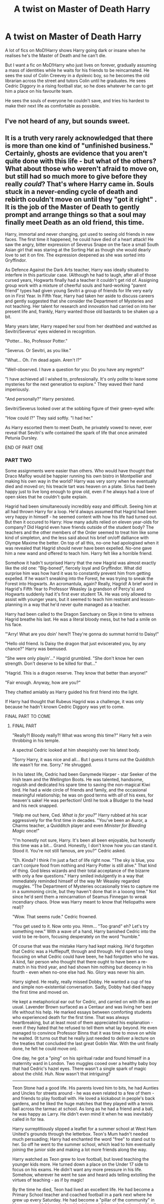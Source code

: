 #+TITLE: A twist on Master of Death Harry

* A twist on Master of Death Harry
:PROPERTIES:
:Author: definitely-legal
:Score: 429
:DateUnix: 1587870458.0
:DateShort: 2020-Apr-26
:FlairText: Prompt/Request
:END:
A lot of fics on MoD!Harry shows Harry going dark or insane when he realises he's the Master of Death and he can't die.

But I want a fic on MoD!Harry who just lives on forever, gradually assuming a mass of identities while he waits for his friends to be reincarnated. He sees the soul of Colin Creevey in a dyslexic boy, so he becomes the old librarian across the street and tutors Colin until he graduates. He sees Cedric Diggory in a rising football star, so he does whatever he can to get him a place on his favourite team.

He sees the souls of everyone he couldn't save, and tries his hardest to make their next life as comfortable as possible.


** I've not heard of any, but sounds sweet.
:PROPERTIES:
:Author: GitPuk
:Score: 102
:DateUnix: 1587876084.0
:DateShort: 2020-Apr-26
:END:


** It is a truth very rarely acknowledged that there is more than one kind of "unfinished business." Certainly, ghosts are evidence that you aren't quite done with this life - but what of the others? What about those who weren't afraid to move on, but still had so much more to give before they really /could/? That's where Harry came in. Souls stuck in a never-ending cycle of death and rebirth couldn't move on until they "got it right" . It is the job of the Master of Death to gently prompt and arrange things so that a soul may finally meet Death as an old friend, this time.

Harry, immortal and never changing, got used to seeing old friends in new faces. The first time it happened, he could have died of a heart attack! He saw the angry, bitter expression of Severus Snape on the face a small South Asian girl that was staring at the Sorting Hat as though she would dearly love to set it on fire. The expression deepened as she was sorted into Gryffindor.

As Defence Against the Dark Arts teacher, Harry was ideally situated to interfere in this particular case. (Although he had to laugh, after all of those cursed years, Hogwarts finally had a teacher it couldn't get rid of. Assigning group work with a mixture of cheerful souls and hard-working "parent friend" types had given young Sevitri a group of friends for life very early on in First Year. In Fifth Year, Harry had taken her aside to discuss careers and gently suggested that she consider the Department of Mysteries and not teaching. Her talent for research and innovation had carried on into her present life and, frankly, Harry wanted those old bastards to be shaken up a bit.

Many years later, Harry reaped her soul from her deathbed and watched as Sevitri/Severus' eyes widened in recognition.

"Potter... No, Professor Potter."

"Severus. Or Sevitri, as you like."

"What... Oh. I'm dead again. Aren't I?"

"Well-observed. I have a question for you: Do you have any regrets?"

"I have achieved all I wished to, professionally. It's only polite to leave some mysteries for the next generation to explore." They waved their hand imperiously.

"And personally?" Harry persisted.

Sevitri/Severus looked over at the sobbing figure of their green-eyed wife:

"How could I?" They said softly. "I had her."

As Harry escorted them to meet Death, he privately vowed to never, ever reveal that Sevitri's wife contained the spark of life that once animated Petunia Dursley.

END OF PART ONE
:PROPERTIES:
:Author: Shadow_Guide
:Score: 166
:DateUnix: 1587897883.0
:DateShort: 2020-Apr-26
:END:

*** PART TWO

Some assignments were easier than others. Who would have thought that Draco Malfoy would be happier running his own bistro in Montpellier and making his own way in the world? Harry was very sorry when he eventually died and moved on; his treacle tart was heaven on a plate. Sirius had been happy just to live long enough to grow old, even if he always had a love of open skies that he couldn't quite explain.

Hagrid had been simultaneously incredibly easy and difficult. Seeing him at all had thrown Harry for a loop. He'd always assumed that Hagrid had been very happy in himself - he seemed content with how his life had turned out. But then it occured to Harry: How many adults relied on eleven year-olds for company? Did Hagrid even have friends outside of the student body? The teachers and the other members of the Order seemed to treat him like some kind of simpleton, and the less said about his brief on/off dalliance with Olympe Maxime the better. On top of all this, no-one had apologised when it was revealed that Hagrid should never have been expelled. No-one gave him a new wand and offered to teach him. Harry felt like a horrible friend.

Somehow it hadn't surprised Harry that the new Hagrid was almost exactly like the old one: "Big-boned", fiercely loyal and Gryffindor. What did surprise him was how hard it was to constantly prevent him from getting expelled. If he wasn't sneaking into the Forest, he was trying to sneak the Forest into Hogwarts. An acromantula, again? Really, Hagrid! A brief word in Hagrid's Fifth Year to Professor Weasley (a grandson of Percy's) and Hogwarts suddenly had it's first ever student TA. He was only allowed to assist with younger years, but it seemed to teach him restraint and lesson-planning in a way that he'd never quite managed as a teacher.

Harry had been called to the Dragon Sanctuary on Skye in time to witness Hagrid breathe his last. He was a literal bloody mess, but he had a smile on his face.

"'Arry! What are you doin' here?! They're gonna do summat horrid to Daisy!"

"Hello old friend. Is Daisy the dragon that just eviscerated you, by any chance?" Harry was bemused.

"She were only playin'..." Hagrid grumbled. "She don't know her own strength. Don't deserve to be killed for that..."

"Hagrid. This is a dragon reserve. They know that better than anyone!"

"Fair enough. Anyway, how are you?"

They chatted amiably as Harry guided his first friend into the light.

If Harry had thought that Rubeus Hagrid was a challenge, it was only because he hadn't known Cedric Diggory was yet to come.

FINAL PART TO COME
:PROPERTIES:
:Author: Shadow_Guide
:Score: 118
:DateUnix: 1587900080.0
:DateShort: 2020-Apr-26
:END:

**** FINAL PART

"Really?! Bloody really?! What was wrong /this/ time?" Harry felt a vein throbbing in his temple.

A spectral Cedric looked at him sheepishly over his latest body.

"Sorry Harry, it was nice and all... But I guess it turns out the Quidditch life wasn't for me. Sorry." He shrugged.

In his latest life, Cedric had been Ganymede Harper - star Seeker of the Irish team and the Wellington Boots. He was talented, handsome, roguish and dedicated his spare time to saving the non-magical Kiwi bird. He had a wide circle of friends and family, and the occasional meaningful relationship; he was on good terms with /all/ of his exes, for heaven's sake! He was perfection! Until he took a Bludger to the head and his neck snapped.

"Help me out here, Ced. /What is for you?/" Harry rubbed at his scar aggressively for the first time in decades. "You've been an Auror, a Charms teacher, a Quidditch player and even /Minister for Bleeding Magic/ once!"

"I'm honestly not sure, Harry. It's been all been enjoyable, but honestly this time was a bit... Grand. Honestly, I don't know how you can stand it. Stood it. You're not still famous, are you?" Cedric asked.

"Eh. Kinda? I think I'm just a fact of life right now. "The sky is blue, you can't conjure food from nothing and Harry Potter is still alive." That kind of thing. God bless wizards and their total acceptance of the bizarre with only a few questions." Harry smiled indulgently in a way that immediately reminded himself of the way Mr Weasley regarded muggles. "The Department of Mysteries occasionally tries to capture me in a summoning circle, but they haven't done that in a looong time." Not since he'd sent them a reincarnation of Seamus Finnegan to wreak incendiary chaos. (How was Harry meant to know that Heliopaths were real)?

"Wow. That seems rude." Cedric frowned.

"You get used to it. Now onto you. Hmm... "Too grand" eh? Let's try something new." With a wave of a hand, Harry banished Cedric into the void to be re-born, focusing desperately on the word "humble."

Of course that was the mistake Harry had kept making. He'd forgotten that Cedric was a Hufflepuff, through and through. He'd spent so long focusing on what Cedric could have been, he had forgotten who he was. A kind, fair person who thought that there ought to have been a re-match in his third year, and had shown him nothing but decency in his fourth - even when no-one else had. No. Glory was never his aim.

Harry sighed. He really, really missed Dobby. He wanted a cup of tea and simple non-existential conversation. Sadly, Dobby had died happy the first time and moved on.

He kept a metaphorical ear out for Cedric, and carried on with life as per usual. Lavender Brown surfaced as a Centaur and was living her best life without his help. He marked essays between comforting students who experienced death for the first time. That was always heartbreaking, but at least most of them appreciated his explanation - even if they hated that he refused to tell them what lay beyond. He even managed to convince Professor Binns that it was time to move on while he waited. (It turns out that he really just needed to deliver a lecture on the treaties that concluded the last great Goblin War. With the unit finally done, he felt he could move on).

One day, he got a "ping" on his spiritual radar and found himself in a maternity ward in London. Two muggles cooed over a healthy baby boy that had Cedric's hazel eyes. There wasn't a single spark of magic about the child. Huh. Now wasn't that intriguing?

--------------

Teon Stone had a good life. His parents loved him to bits, he had Aunties and Uncles for streets around - he was even related to a few of them - and friends to play football with. He loved a kickabout in people's back gardens, and he liked the huge matches that they played with a tennis ball across the tarmac at school. As long as he had a friend and a ball, he was happy as Larry. He didn't even mind it when he was inevitably called in for tea.

Harry surreptitiously slipped a leaflet for a summer school at West Ham United's grounds through the letterbox. Teon's Mum hadn't needed much persuading; Harry had enchanted the word "free" to stand out to her. So off he went to the summer school, which lead to him eventually joining the junior side and making a lot more friends along the way.

Harry watched as Teon grew to love football, but loved teaching the younger kids more. He turned down a place on the Under 17 side to focus on his exams. He didn't want any more pressure in his life. Somehow, wherever he went he saw and heard ads telling extolling the virtues of teaching - as if by magic!

By the time he died, Teon had lived an excellent life. He had become a Primary School teacher and coached football in a park next where he grew up every Saturday. He had become a "pillar of the community" in his own way. He'd married and had three children who he loved with all his heart - not necessarily in that order. Harry knew that Teon Stone would be mourned even more than Cedric Diggory had been. The years to come would be filled with wistful talk of "Mr Stone" - tales of full of comforted children and encouraged potential, of smiling at people he met on the street and of the best goat curry since their Nan's. He would be missed.

"How's it going?" Harry eyed Cedric smugly as he lead him away from the mourning Stone family.

"You know what? That was just right." His smile was calm and gentle.

"No regrets?"

"Not this time."

"I am so glad." They walked towards the light in silence.

Suddenly Cedric stopped.

"Harry... Do you... Are you alone?"

"Huh?" The question short-circuited Harry's brain briefly. " I mean... I do all of /this/ alone and I have friendships, I mean they all die sooner or later..." He trailed off. "It's okay. I'm fine."

"It is /not/ okay!" Cedric frowned. "You do all of this for everyone else and look after everyone else, who looks after you?"

"I do, Cedric. Always have, always will." It's not like the Dursleys had coddled him.

Cedric threw his hands up in the air. "That's it. I'm officially unsatisfied! I'm not leaving a being of near infinite power to go gaga on his own, just because he doesn't know how to share a burden!"

A retort died on Harry's lips. An image of Dumbledore, alone in his machinations and gradually losing sight of the humanity of his chess pieces as he confides only what he has to to who he has to. It was sharing the burden that got them through the Second Wizarding War, after all.

"I don't know if anyone can." He confides quietly. "Me becoming Master of Death was a very unique set of circumstances." He felt a hand on his shoulder.

"Well, it's a good thing that I don't want your job. I just want to help." Cedric spoke softly and smiled moreso.

"Is this where we kiss? Buy me dinner first and then we'll talk about eternity together." Harry quipped.

Cedric rolled his eyes:

"You wish, Potter. C'mon, we have Death to convince."

Harry chuckled and they walked side by side into the light. Wait until he saw that Luna Lovegood had taken upon the mantle of Death herself...
:PROPERTIES:
:Author: Shadow_Guide
:Score: 104
:DateUnix: 1587915466.0
:DateShort: 2020-Apr-26
:END:

***** This was delightful to read. If you ever feel like expanding it to a full fic, I'd be interested.
:PROPERTIES:
:Author: ParanoidDrone
:Score: 23
:DateUnix: 1587924059.0
:DateShort: 2020-Apr-26
:END:

****** Thanks, but I am a terrible flake with a long list of abandoned fics. I might transfer this to AO3 and try and finish some of my others one day...
:PROPERTIES:
:Author: Shadow_Guide
:Score: 7
:DateUnix: 1587971869.0
:DateShort: 2020-Apr-27
:END:

******* You could "expand" this by simply transferring to AO3 and writing a few more snippets that may or may not be placed in any particular time. For example, McGonagall! Or maybe Petunia. Dudley may wish for a life where his parents don't make him into a bigot and most importantly give him a better name!
:PROPERTIES:
:Author: FiloVocalo
:Score: 13
:DateUnix: 1587990034.0
:DateShort: 2020-Apr-27
:END:

******** That way it'd technically never be unfinished if you write it that way
:PROPERTIES:
:Author: FiloVocalo
:Score: 6
:DateUnix: 1587990056.0
:DateShort: 2020-Apr-27
:END:

********* I also REALLY want to hear more about Luna now...
:PROPERTIES:
:Author: FiloVocalo
:Score: 5
:DateUnix: 1587990072.0
:DateShort: 2020-Apr-27
:END:


******** Hm... Bugger those are all really good ideas which I might have to follow up on now...
:PROPERTIES:
:Author: Shadow_Guide
:Score: 4
:DateUnix: 1587990359.0
:DateShort: 2020-Apr-27
:END:

********* RemindMe! 1 week
:PROPERTIES:
:Author: FiloVocalo
:Score: 2
:DateUnix: 1588007734.0
:DateShort: 2020-Apr-27
:END:

********** There is a 27.0 minute delay fetching comments.

I will be messaging you in 7 days on [[http://www.wolframalpha.com/input/?i=2020-05-04%2017:15:34%20UTC%20To%20Local%20Time][*2020-05-04 17:15:34 UTC*]] to remind you of [[https://np.reddit.com/r/HPfanfiction/comments/g86z2j/a_twist_on_master_of_death_harry/for807o/?context=3][*this link*]]

[[https://np.reddit.com/message/compose/?to=RemindMeBot&subject=Reminder&message=%5Bhttps%3A%2F%2Fwww.reddit.com%2Fr%2FHPfanfiction%2Fcomments%2Fg86z2j%2Fa_twist_on_master_of_death_harry%2Ffor807o%2F%5D%0A%0ARemindMe%21%202020-05-04%2017%3A15%3A34%20UTC][*CLICK THIS LINK*]] to send a PM to also be reminded and to reduce spam.

^{Parent commenter can} [[https://np.reddit.com/message/compose/?to=RemindMeBot&subject=Delete%20Comment&message=Delete%21%20g86z2j][^{delete this message to hide from others.}]]

--------------

[[https://np.reddit.com/r/RemindMeBot/comments/e1bko7/remindmebot_info_v21/][^{Info}]]

[[https://np.reddit.com/message/compose/?to=RemindMeBot&subject=Reminder&message=%5BLink%20or%20message%20inside%20square%20brackets%5D%0A%0ARemindMe%21%20Time%20period%20here][^{Custom}]]
[[https://np.reddit.com/message/compose/?to=RemindMeBot&subject=List%20Of%20Reminders&message=MyReminders%21][^{Your Reminders}]]
[[https://np.reddit.com/message/compose/?to=Watchful1&subject=RemindMeBot%20Feedback][^{Feedback}]]
:PROPERTIES:
:Author: RemindMeBot
:Score: 2
:DateUnix: 1588009401.0
:DateShort: 2020-Apr-27
:END:


****** Hi! I know this comment is like a month old, but I stumbled on this post today and the premise reminded me greatly of a novel called Reincarnation Blues. The main character is more like this story's Cedric than Harry, but if you liked the general premise- reincarnating over and over again until having lived the 'right' life, including mildly exasperated Death- definitely give it a shot.
:PROPERTIES:
:Author: almorava
:Score: 2
:DateUnix: 1591928274.0
:DateShort: 2020-Jun-12
:END:


***** The idea that Dobby died 100% fulfilled saving his bff Harry is heartwarming af.
:PROPERTIES:
:Author: goo_goo_gajoob
:Score: 6
:DateUnix: 1588326639.0
:DateShort: 2020-May-01
:END:


***** Thank you i really needed this
:PROPERTIES:
:Author: -Wensday
:Score: 8
:DateUnix: 1587921435.0
:DateShort: 2020-Apr-26
:END:

****** You are most welcome.
:PROPERTIES:
:Author: Shadow_Guide
:Score: 2
:DateUnix: 1587971604.0
:DateShort: 2020-Apr-27
:END:


***** I love the bit about Luna
:PROPERTIES:
:Author: richardl1234
:Score: 4
:DateUnix: 1587997805.0
:DateShort: 2020-Apr-27
:END:

****** Thanks! I just thought that she would have the necessary openness of mind to want to become death and to do the job well.
:PROPERTIES:
:Author: Shadow_Guide
:Score: 4
:DateUnix: 1587997950.0
:DateShort: 2020-Apr-27
:END:


***** God damn it luna!
:PROPERTIES:
:Score: 3
:DateUnix: 1587924029.0
:DateShort: 2020-Apr-26
:END:

****** Mwa! Ha! Ha!
:PROPERTIES:
:Author: Shadow_Guide
:Score: 5
:DateUnix: 1587971723.0
:DateShort: 2020-Apr-27
:END:


**** God's this is brilliant. RemindMe! 1 day
:PROPERTIES:
:Author: therkleon
:Score: 10
:DateUnix: 1587902058.0
:DateShort: 2020-Apr-26
:END:

***** Well, thank you!
:PROPERTIES:
:Author: Shadow_Guide
:Score: 4
:DateUnix: 1587916240.0
:DateShort: 2020-Apr-26
:END:


***** I will be messaging you in 19 hours on [[http://www.wolframalpha.com/input/?i=2020-04-27%2011:54:18%20UTC%20To%20Local%20Time][*2020-04-27 11:54:18 UTC*]] to remind you of [[https://np.reddit.com/r/HPfanfiction/comments/g86z2j/a_twist_on_master_of_death_harry/foms9ov/?context=3][*this link*]]

[[https://np.reddit.com/message/compose/?to=RemindMeBot&subject=Reminder&message=%5Bhttps%3A%2F%2Fwww.reddit.com%2Fr%2FHPfanfiction%2Fcomments%2Fg86z2j%2Fa_twist_on_master_of_death_harry%2Ffoms9ov%2F%5D%0A%0ARemindMe%21%202020-04-27%2011%3A54%3A18%20UTC][*20 OTHERS CLICKED THIS LINK*]] to send a PM to also be reminded and to reduce spam.

^{Parent commenter can} [[https://np.reddit.com/message/compose/?to=RemindMeBot&subject=Delete%20Comment&message=Delete%21%20g86z2j][^{delete this message to hide from others.}]]

--------------

[[https://np.reddit.com/r/RemindMeBot/comments/e1bko7/remindmebot_info_v21/][^{Info}]]

[[https://np.reddit.com/message/compose/?to=RemindMeBot&subject=Reminder&message=%5BLink%20or%20message%20inside%20square%20brackets%5D%0A%0ARemindMe%21%20Time%20period%20here][^{Custom}]]
[[https://np.reddit.com/message/compose/?to=RemindMeBot&subject=List%20Of%20Reminders&message=MyReminders%21][^{Your Reminders}]]
[[https://np.reddit.com/message/compose/?to=Watchful1&subject=RemindMeBot%20Feedback][^{Feedback}]]
:PROPERTIES:
:Author: RemindMeBot
:Score: 2
:DateUnix: 1587902081.0
:DateShort: 2020-Apr-26
:END:


*** this is so good???? I love that you made harry a professor at Hogwarts
:PROPERTIES:
:Author: definitely-legal
:Score: 22
:DateUnix: 1587899604.0
:DateShort: 2020-Apr-26
:END:

**** Thank you! I never really liked Harry becoming an Auror, when he seemed like such a natural teacher. I was going to make him the librarian, but it's easier for a teacher to meddle than it is for a librarian. Part 2 is on this thread too now.
:PROPERTIES:
:Author: Shadow_Guide
:Score: 33
:DateUnix: 1587900456.0
:DateShort: 2020-Apr-26
:END:

***** I love it! This is great
:PROPERTIES:
:Author: thisbetchemptyeet
:Score: 9
:DateUnix: 1587901530.0
:DateShort: 2020-Apr-26
:END:


*** Love this!
:PROPERTIES:
:Author: MrNacho410
:Score: 8
:DateUnix: 1587898603.0
:DateShort: 2020-Apr-26
:END:

**** Thank you! Part 2 is below.
:PROPERTIES:
:Author: Shadow_Guide
:Score: 4
:DateUnix: 1587900334.0
:DateShort: 2020-Apr-26
:END:


** I'd definitely read this one. Nice prompt.
:PROPERTIES:
:Author: LadyAeya
:Score: 55
:DateUnix: 1587877784.0
:DateShort: 2020-Apr-26
:END:


** I don't know any such a fic.

But speaking of a Dark!Insane!Harry, there's this one fic that has the perfect plot twist at Harry's Master of Death title and Immortality:

[[https://archiveofourown.org/works/15695769]]
:PROPERTIES:
:Author: Tokimi-
:Score: 58
:DateUnix: 1587888407.0
:DateShort: 2020-Apr-26
:END:

*** I've read that one it's one of my favs! I love how the story flows
:PROPERTIES:
:Author: definitely-legal
:Score: 19
:DateUnix: 1587889694.0
:DateShort: 2020-Apr-26
:END:

**** Ahh had a look and I also read this one! Nicely written, very goosebump-y.
:PROPERTIES:
:Author: one_small_god
:Score: 10
:DateUnix: 1587904415.0
:DateShort: 2020-Apr-26
:END:


*** this one of the best dark fan fiction I have ever read. Can you suggest me more please? not only dark fan fic, any fan fic that deals with post voldemort events.
:PROPERTIES:
:Author: darkversionlight
:Score: 4
:DateUnix: 1588011200.0
:DateShort: 2020-Apr-27
:END:

**** Sorry, this is the only one that came to my mind.
:PROPERTIES:
:Author: Tokimi-
:Score: 2
:DateUnix: 1588049782.0
:DateShort: 2020-Apr-28
:END:


*** I followed your link and just finished reading this. It is a treasure of a story. Thank you for your post.
:PROPERTIES:
:Author: nescienceescape
:Score: 3
:DateUnix: 1588200255.0
:DateShort: 2020-Apr-30
:END:

**** No problem! It's one of my favourites and my absolute favourite Gen story.
:PROPERTIES:
:Author: Tokimi-
:Score: 2
:DateUnix: 1588235325.0
:DateShort: 2020-Apr-30
:END:


** Oh that sounds so sweet. I'd love to read a fic like this.
:PROPERTIES:
:Author: Serpensortia
:Score: 18
:DateUnix: 1587883904.0
:DateShort: 2020-Apr-26
:END:


** This is not really what you are looking for but this fic is a bit different from other MoD Harry fics. It's a WiP and Death is a "person" in this. Linkao3(The Master of Death by Quine)
:PROPERTIES:
:Author: inside_a_mind
:Score: 9
:DateUnix: 1587914770.0
:DateShort: 2020-Apr-26
:END:

*** [[https://archiveofourown.org/works/17672156][*/The Master of Death/*]] by [[https://www.archiveofourown.org/users/Quine/pseuds/Quine][/Quine/]]

#+begin_quote
  "I can't go back, can I?“ Harry asked after a while."Do you want to?“ Death asked instead of answering. Harry stayed quiet."I could choose to go on,“ he said after some time."You could,“ Death replied and paused for a moment. Then he started to talk again. “But there is something you want more than that, don't you?”“What do you mean?” Harry asked as he let his hands wander over the back of a bench."A second chance,“ Death said. Harry stopped and turned around to look at the being. “I cannot simply bring back the dead. But If you were my Master, I could bring you back to the dead." Twenty-four-year old Harry Potter feels like something is missing in his life. When Death offers him a second chance, he takes it.Accompanied by the being, Harry travels back to the summer before Sirius dies. Inside his younger body and the memories of an older self, Harry realizes, that being connected to Death may have twisted his morals a little more than expected.And while the Ministry could use a change; this time he won't let himself being used in this war. Neither by Dumbledore nor anyone else.
#+end_quote

^{/Site/:} ^{Archive} ^{of} ^{Our} ^{Own} ^{*|*} ^{/Fandom/:} ^{Harry} ^{Potter} ^{-} ^{J.} ^{K.} ^{Rowling} ^{*|*} ^{/Published/:} ^{2019-02-05} ^{*|*} ^{/Updated/:} ^{2020-03-14} ^{*|*} ^{/Words/:} ^{163759} ^{*|*} ^{/Chapters/:} ^{41/?} ^{*|*} ^{/Comments/:} ^{1619} ^{*|*} ^{/Kudos/:} ^{5258} ^{*|*} ^{/Bookmarks/:} ^{1529} ^{*|*} ^{/Hits/:} ^{100076} ^{*|*} ^{/ID/:} ^{17672156} ^{*|*} ^{/Download/:} ^{[[https://archiveofourown.org/downloads/17672156/The%20Master%20of%20Death.epub?updated_at=1584615826][EPUB]]} ^{or} ^{[[https://archiveofourown.org/downloads/17672156/The%20Master%20of%20Death.mobi?updated_at=1584615826][MOBI]]}

--------------

*FanfictionBot*^{2.0.0-beta} | [[https://github.com/tusing/reddit-ffn-bot/wiki/Usage][Usage]]
:PROPERTIES:
:Author: FanfictionBot
:Score: 3
:DateUnix: 1587914784.0
:DateShort: 2020-Apr-26
:END:


*** Thanks! I'll check it out
:PROPERTIES:
:Author: definitely-legal
:Score: 2
:DateUnix: 1587915450.0
:DateShort: 2020-Apr-26
:END:


** I like this prompt a lot, it's so adorable
:PROPERTIES:
:Author: HarrowsOfHarlow
:Score: 6
:DateUnix: 1587906743.0
:DateShort: 2020-Apr-26
:END:

*** Thanks so much! I was in the mood for wholesome vibes and this idea wouldn't leave me alone
:PROPERTIES:
:Author: definitely-legal
:Score: 6
:DateUnix: 1587906872.0
:DateShort: 2020-Apr-26
:END:


** Damn it i want to read something like this so bad right now!
:PROPERTIES:
:Author: -Wensday
:Score: 6
:DateUnix: 1587917378.0
:DateShort: 2020-Apr-26
:END:


** Nice prompt! If I ever come around to writing one I'll come back to this.
:PROPERTIES:
:Author: degeneratewolf
:Score: 4
:DateUnix: 1587906119.0
:DateShort: 2020-Apr-26
:END:

*** Be sure to send me a link if you do ;)
:PROPERTIES:
:Author: definitely-legal
:Score: 4
:DateUnix: 1587906888.0
:DateShort: 2020-Apr-26
:END:


** Yess I'd love Cedric as a football star
:PROPERTIES:
:Author: GreenTiger77
:Score: 4
:DateUnix: 1587906870.0
:DateShort: 2020-Apr-26
:END:


** A bitter sweet fiction, honestly I would live to read just for the sake of angst
:PROPERTIES:
:Author: HuntressDemiwitch
:Score: 4
:DateUnix: 1587910535.0
:DateShort: 2020-Apr-26
:END:


** My favorite MoD Harry fic is an old unfinished one piece crossover where he's kinda in his own little world half the time and confuses everyone
:PROPERTIES:
:Author: hpdodo84
:Score: 4
:DateUnix: 1587919138.0
:DateShort: 2020-Apr-26
:END:


** My favorit mod! Harry is actually a crossover with sherlock holmes. Im not sure if it counts though... This is still his first life 🙈 (or is it his only life? Might be immortal in this one 🤔 can't remember)

[[https://archiveofourown.org/works/1134255]]
:PROPERTIES:
:Author: ElzaCBoe
:Score: 4
:DateUnix: 1587936349.0
:DateShort: 2020-Apr-27
:END:


** I. Want. This.
:PROPERTIES:
:Author: Vortive
:Score: 3
:DateUnix: 1587878622.0
:DateShort: 2020-Apr-26
:END:


** Warning: HP/LV, but it's on way more equal footing and interesting circumstances than most fics of its type. The plot is pretty unique, I recommend giving it a try.

[[https://fanfiction.net/s/12597395/1/His-Twenty-Eighth-Life][His Twenty-Eighth Life]]
:PROPERTIES:
:Author: CaseyLyle
:Score: 4
:DateUnix: 1587923956.0
:DateShort: 2020-Apr-26
:END:

*** Uhh mate, I think you wanted to link [[https://fanfiction.net/s/12597395/1/His-Twenty-Eighth-Life]] or [[https://archiveofourown.org/works/11682105]]

and /not/ what you just linked. But yeah, that's the story that came to my mind, too.
:PROPERTIES:
:Author: vlaaivlaai
:Score: 6
:DateUnix: 1587944141.0
:DateShort: 2020-Apr-27
:END:

**** Holy crap edited, thanks for the save!!!
:PROPERTIES:
:Author: CaseyLyle
:Score: 3
:DateUnix: 1588007943.0
:DateShort: 2020-Apr-27
:END:


*** I read that one too! I'm kind of a sucker for Mod!Harry. Try reading Full circle By tesurashian it has a fairly similar plot to His Twenty-Eighth Life (reincarnation and all that jazz)

Linkao3([[https://archiveofourown.org/works/6614155]])
:PROPERTIES:
:Author: definitely-legal
:Score: 2
:DateUnix: 1587944023.0
:DateShort: 2020-Apr-27
:END:

**** [[https://archiveofourown.org/works/6614155][*/Full circle/*]] by [[https://www.archiveofourown.org/users/tetsurashian/pseuds/tetsurashian][/tetsurashian/]]

#+begin_quote
  (aka 'how to survive endless rebirth with your so-called soulmate')Harry and Tom's souls are tied together. Which is why they're in this endless loop of rebirth. At some point, they stopped caring and just started fucking with people.(cracky humor with a hint of seriousness and plot, my specialty)
#+end_quote

^{/Site/:} ^{Archive} ^{of} ^{Our} ^{Own} ^{*|*} ^{/Fandom/:} ^{Harry} ^{Potter} ^{-} ^{J.} ^{K.} ^{Rowling} ^{*|*} ^{/Published/:} ^{2016-04-21} ^{*|*} ^{/Updated/:} ^{2019-01-31} ^{*|*} ^{/Words/:} ^{67460} ^{*|*} ^{/Chapters/:} ^{27/?} ^{*|*} ^{/Comments/:} ^{3931} ^{*|*} ^{/Kudos/:} ^{18889} ^{*|*} ^{/Bookmarks/:} ^{5711} ^{*|*} ^{/Hits/:} ^{248573} ^{*|*} ^{/ID/:} ^{6614155} ^{*|*} ^{/Download/:} ^{[[https://archiveofourown.org/downloads/6614155/Full%20circle.epub?updated_at=1587429719][EPUB]]} ^{or} ^{[[https://archiveofourown.org/downloads/6614155/Full%20circle.mobi?updated_at=1587429719][MOBI]]}

--------------

*FanfictionBot*^{2.0.0-beta} | [[https://github.com/tusing/reddit-ffn-bot/wiki/Usage][Usage]]
:PROPERTIES:
:Author: FanfictionBot
:Score: 2
:DateUnix: 1587944043.0
:DateShort: 2020-Apr-27
:END:


** Linkffn([[https://m.fanfiction.net/s/10937871/1/Blindness]])
:PROPERTIES:
:Author: ps2gamefreak
:Score: 1
:DateUnix: 1595190909.0
:DateShort: 2020-Jul-20
:END:

*** [[https://www.fanfiction.net/s/10937871/1/][*/Blindness/*]] by [[https://www.fanfiction.net/u/717542/AngelaStarCat][/AngelaStarCat/]]

#+begin_quote
  Harry Potter is not standing up in his crib when the Killing Curse strikes him, and the cursed scar has far more terrible consequences. But some souls will not be broken by horrible circumstance. Some people won't let the world drag them down. Strong men rise from such beginnings, and powerful gifts can be gained in terrible curses. (HP/HG, Scientist!Harry)
#+end_quote

^{/Site/:} ^{fanfiction.net} ^{*|*} ^{/Category/:} ^{Harry} ^{Potter} ^{*|*} ^{/Rated/:} ^{Fiction} ^{M} ^{*|*} ^{/Chapters/:} ^{38} ^{*|*} ^{/Words/:} ^{324,281} ^{*|*} ^{/Reviews/:} ^{5,306} ^{*|*} ^{/Favs/:} ^{14,646} ^{*|*} ^{/Follows/:} ^{13,829} ^{*|*} ^{/Updated/:} ^{9/25/2018} ^{*|*} ^{/Published/:} ^{1/1/2015} ^{*|*} ^{/Status/:} ^{Complete} ^{*|*} ^{/id/:} ^{10937871} ^{*|*} ^{/Language/:} ^{English} ^{*|*} ^{/Genre/:} ^{Adventure/Friendship} ^{*|*} ^{/Characters/:} ^{Harry} ^{P.,} ^{Hermione} ^{G.} ^{*|*} ^{/Download/:} ^{[[http://www.ff2ebook.com/old/ffn-bot/index.php?id=10937871&source=ff&filetype=epub][EPUB]]} ^{or} ^{[[http://www.ff2ebook.com/old/ffn-bot/index.php?id=10937871&source=ff&filetype=mobi][MOBI]]}

--------------

*FanfictionBot*^{2.0.0-beta} | [[https://github.com/tusing/reddit-ffn-bot/wiki/Usage][Usage]]
:PROPERTIES:
:Author: FanfictionBot
:Score: 1
:DateUnix: 1595190925.0
:DateShort: 2020-Jul-20
:END:
